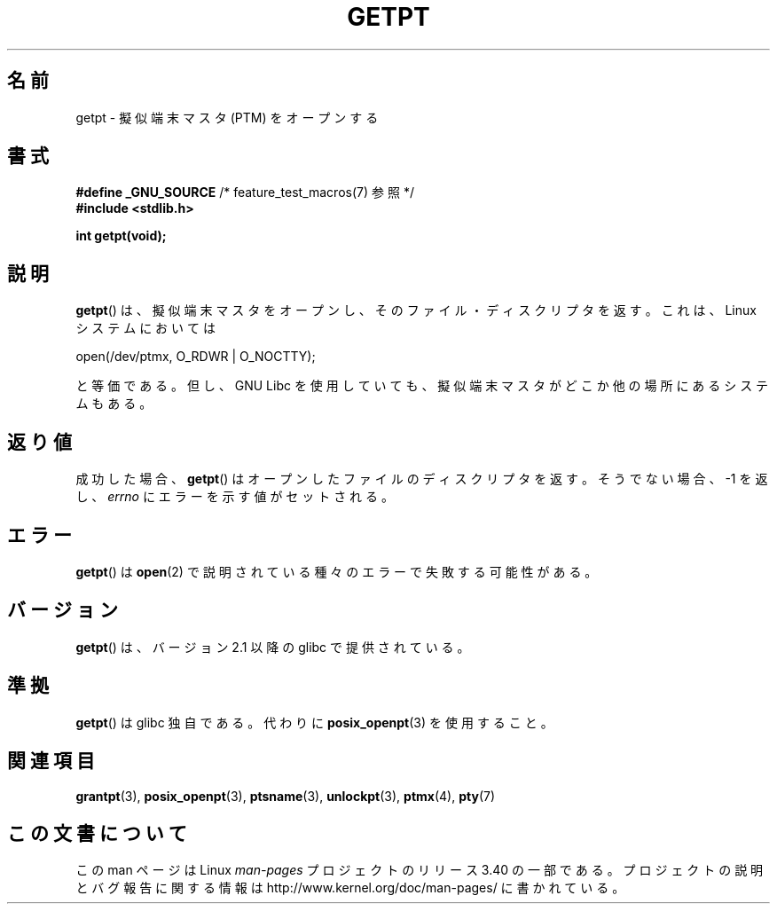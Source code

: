 .\" Hey Emacs! This file is -*- nroff -*- source.
.\" This man page was written by Jeremy Phelps <jphelps@notreached.net>.
.\" Redistribute and modify at will.
.\"
.\"*******************************************************************
.\"
.\" This file was generated with po4a. Translate the source file.
.\"
.\"*******************************************************************
.TH GETPT 3 2010\-09\-10 GNU "Linux Programmer's Manual"
.SH 名前
getpt \- 擬似端末マスタ (PTM) をオープンする
.SH 書式
.nf
\fB#define _GNU_SOURCE\fP             /* feature_test_macros(7) 参照 */
\fB#include <stdlib.h>\fP
.sp
\fBint getpt(void);\fP
.fi
.SH 説明
\fBgetpt\fP()  は、擬似端末マスタをオープンし、そのファイル・ディスクリプタを返す。 これは、 Linux システムにおいては
.nf

    open(/dev/ptmx, O_RDWR | O_NOCTTY);

.fi
と等価である。但し、 GNU Libc を使用していても、 擬似端末マスタがどこか他の場所にあるシステムもある。
.SH 返り値
成功した場合、 \fBgetpt\fP()  はオープンしたファイルのディスクリプタを返す。 そうでない場合、\-1 を返し、 \fIerrno\fP
にエラーを示す値がセットされる。
.SH エラー
\fBgetpt\fP()  は \fBopen\fP(2)  で説明されている種々のエラーで失敗する可能性がある。
.SH バージョン
\fBgetpt\fP()  は、バージョン 2.1 以降の glibc で提供されている。
.SH 準拠
\fBgetpt\fP()  は glibc 独自である。代わりに \fBposix_openpt\fP(3)  を使用すること。
.SH 関連項目
\fBgrantpt\fP(3), \fBposix_openpt\fP(3), \fBptsname\fP(3), \fBunlockpt\fP(3),
\fBptmx\fP(4), \fBpty\fP(7)
.SH この文書について
この man ページは Linux \fIman\-pages\fP プロジェクトのリリース 3.40 の一部
である。プロジェクトの説明とバグ報告に関する情報は
http://www.kernel.org/doc/man\-pages/ に書かれている。

